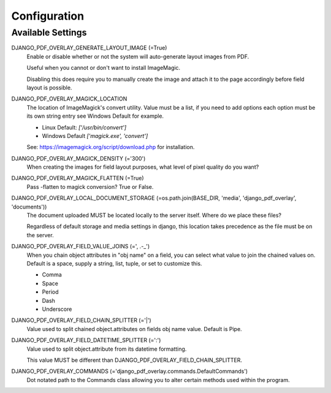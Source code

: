 Configuration
=============

Available Settings
------------------

DJANGO_PDF_OVERLAY_GENERATE_LAYOUT_IMAGE (=True)
    Enable or disable whether or not the system will auto-generate layout images from PDF.

    Useful when you cannot or don't want to install ImageMagic.

    Disabling this does require you to manually create the image and attach
    it to the page accordingly before field layout is possible.

DJANGO_PDF_OVERLAY_MAGICK_LOCATION
    The location of ImageMagick's convert utility. Value must be a list,
    if you need to add options each option must be its own string entry
    see Windows Default for example.

    * Linux Default: `['/usr/bin/convert']`
    * Windows Default `['magick.exe', 'convert']`

    See: https://imagemagick.org/script/download.php for installation.

DJANGO_PDF_OVERLAY_MAGICK_DENSITY (='300')
    When creating the images for field layout purposes, what level of pixel
    quality do you want?

DJANGO_PDF_OVERLAY_MAGICK_FLATTEN (=True)
    Pass -flatten to magick conversion? True or False.

DJANGO_PDF_OVERLAY_LOCAL_DOCUMENT_STORAGE (=os.path.join(BASE_DIR, 'media', 'django_pdf_overlay', 'documents'))
    The document uploaded MUST be located locally to the server itself.
    Where do we place these files?

    Regardless of default storage and media settings in django,
    this location takes precedence as the file must be on the server.

DJANGO_PDF_OVERLAY_FIELD_VALUE_JOINS (=', .-_')
    When you chain object attributes in "obj name" on a field, you can select what
    value to join the chained values on. Default is a space, supply a string, list,
    tuple, or set to customize this.

    * Comma
    * Space
    * Period
    * Dash
    * Underscore

DJANGO_PDF_OVERLAY_FIELD_CHAIN_SPLITTER (='|')
    Value used to split chained object.attributes on fields obj name value. Default is Pipe.

DJANGO_PDF_OVERLAY_FIELD_DATETIME_SPLITTER (=':')
    Value used to split object.attribute from its datetime formatting.

    This value MUST be different than DJANGO_PDF_OVERLAY_FIELD_CHAIN_SPLITTER.

DJANGO_PDF_OVERLAY_COMMANDS (='django_pdf_overlay.commands.DefaultCommands')
    Dot notated path to the Commands class allowing you to alter certain methods used within the program.
